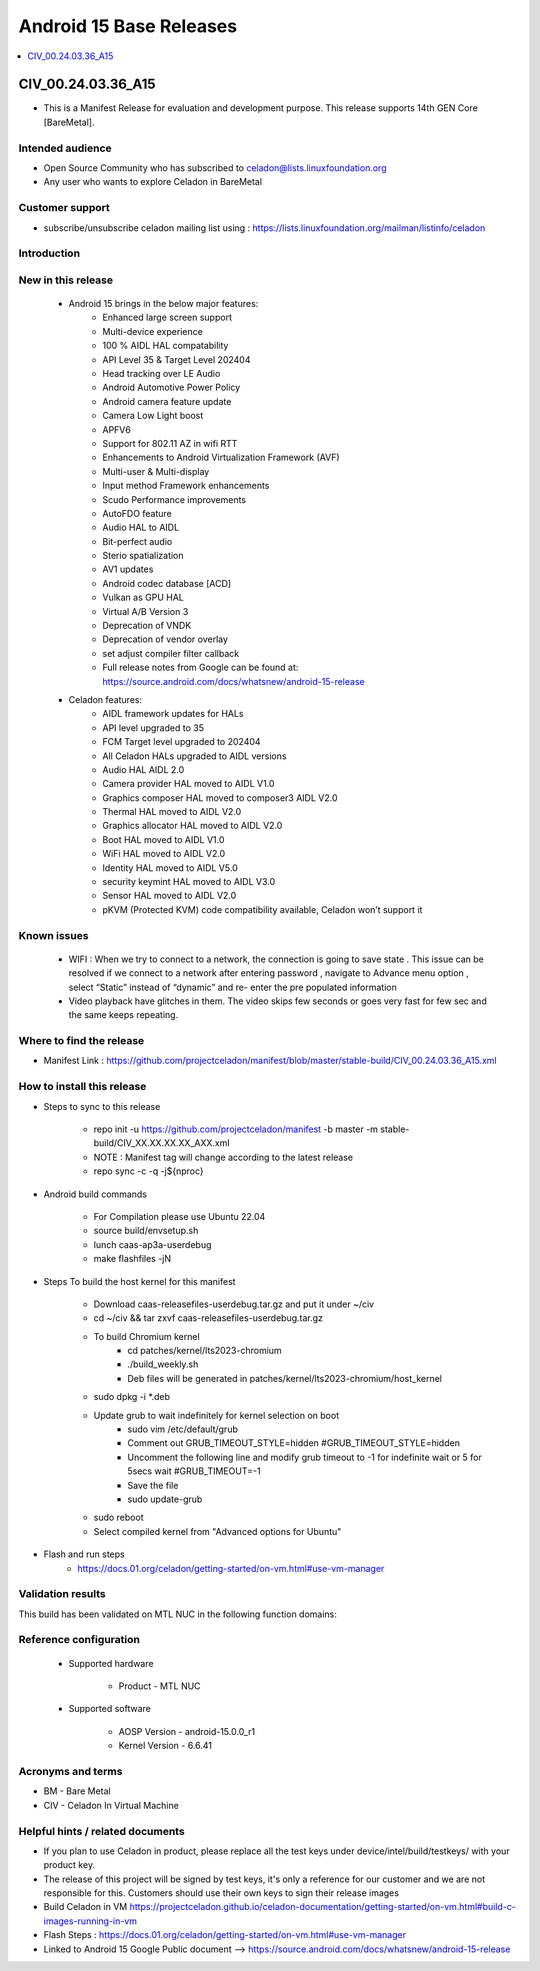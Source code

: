 .. _base-releases-A15:

Android 15 Base Releases
########################

.. contents::
   :local:
   :depth: 1

CIV_00.24.03.36_A15
=================
* This is a Manifest Release for evaluation and development purpose. This release supports 14th GEN Core [BareMetal].

Intended audience
-----------------

* Open Source Community who has subscribed to celadon@lists.linuxfoundation.org
* Any user who wants to explore Celadon in BareMetal

Customer support
----------------

* subscribe/unsubscribe celadon mailing list using : https://lists.linuxfoundation.org/mailman/listinfo/celadon

Introduction
------------

New in this release
-------------------

 * Android 15 brings in the below major features:
    * Enhanced large screen support 
    * Multi-device experience 
    * 100 % AIDL HAL compatability 
    * API Level 35 & Target Level 202404
    * Head tracking over LE Audio
    * Android Automotive Power Policy
    * Android camera feature update  
    * Camera Low Light boost 
    * APFV6 
    * Support for 802.11 AZ in wifi RTT
    * Enhancements to Android Virtualization Framework (AVF)
    * Multi-user & Multi-display 
    * Input method Framework enhancements 
    * Scudo Performance improvements 
    * AutoFDO feature 
    * Audio HAL to AIDL
    * Bit-perfect audio 
    * Sterio spatialization
    * AV1 updates
    * Android codec database [ACD]
    * Vulkan as GPU HAL 
    * Virtual A/B Version 3
    * Deprecation of VNDK 
    * Deprecation of vendor overlay 
    * set adjust compiler filter callback
    * Full release notes from Google can be found at: https://source.android.com/docs/whatsnew/android-15-release

 * Celadon features:
    * AIDL framework updates for HALs
    * API level upgraded to 35
    * FCM Target level upgraded to 202404
    * All Celadon HALs upgraded to AIDL versions
    * Audio HAL AIDL 2.0
    * Camera provider HAL moved to AIDL V1.0
    * Graphics composer HAL moved to composer3 AIDL V2.0
    * Thermal HAL moved to AIDL V2.0
    * Graphics allocator HAL moved to AIDL V2.0
    * Boot HAL moved to AIDL V1.0
    * WiFi HAL moved to AIDL V2.0
    * Identity HAL moved to AIDL V5.0
    * security keymint HAL moved to AIDL V3.0
    * Sensor HAL moved to AIDL V2.0
    * pKVM (Protected KVM) code compatibility available, Celadon won’t support it


Known issues
------------
   * WIFI : When we try to connect to a network, the connection is going to save state .
     This issue can be resolved if we connect to a network after entering password , navigate to Advance menu option , select “Static” instead of “dynamic” and re-      enter the pre populated information
   * Video playback have glitches in them. The video skips few seconds or goes very fast for few sec and the same keeps repeating.

Where to find the release
-------------------------

* Manifest Link : https://github.com/projectceladon/manifest/blob/master/stable-build/CIV_00.24.03.36_A15.xml


How to install this release
---------------------------

* Steps to sync to this release

   * repo init -u https://github.com/projectceladon/manifest -b master -m stable-build/CIV_XX.XX.XX.XX_AXX.xml
   * NOTE : Manifest tag will change according to the latest release
   * repo sync -c -q -j${nproc}

* Android build commands

   * For Compilation please use Ubuntu 22.04
   * source build/envsetup.sh
   * lunch caas-ap3a-userdebug
   * make flashfiles -jN

* Steps To build the host kernel for this manifest

    * Download  caas-releasefiles-userdebug.tar.gz and put it under ~/civ
    * cd ~/civ && tar zxvf caas-releasefiles-userdebug.tar.gz
    * To build Chromium kernel
       * cd patches/kernel/lts2023-chromium
       * ./build_weekly.sh
       * Deb files will be generated in patches/kernel/lts2023-chromium/host_kernel
    * sudo dpkg -i \*.deb
    * Update grub to wait indefinitely for kernel selection on boot
        * sudo vim /etc/default/grub
        * Comment out GRUB_TIMEOUT_STYLE=hidden
          #GRUB_TIMEOUT_STYLE=hidden
        * Uncomment the following line and modify grub timeout to -1 for
          indefinite wait or 5 for 5secs wait
          #GRUB_TIMEOUT=-1
        * Save the file
        * sudo update-grub
    * sudo reboot
    * Select compiled kernel from "Advanced options for Ubuntu"

* Flash and run steps
     * https://docs.01.org/celadon/getting-started/on-vm.html#use-vm-manager

Validation results
------------------

This build has been validated on MTL NUC in the following function domains:

=============================  =======
Component                      Results
=============================  =======
Wi-Fi                          OK     
BT                             OK     
Audio Playback                 OK  
ADB                            OK
Boot                           OK     
Image Flash                    OK
Web browsing                   OK
Video playback                 OK     
USB                            OK  
Display                        OK
=============================  =======  ========


Reference configuration
-----------------------

 * Supported hardware

     * Product -  MTL NUC 

 * Supported software

     * AOSP Version - android-15.0.0_r1
     * Kernel Version - 6.6.41

Acronyms and terms
------------------

* BM  - Bare Metal
* CIV - Celadon In Virtual Machine 


Helpful hints / related documents
---------------------------------

* If you plan to use Celadon in product, please replace all the test keys
  under device/intel/build/testkeys/ with your product key.  
* The release of this project will be signed by test keys, it's only a
  reference for our customer and we are not responsible for this. Customers
  should use their own keys to sign their release images
* Build Celadon in VM  https://projectceladon.github.io/celadon-documentation/getting-started/on-vm.html#build-c-images-running-in-vm
* Flash Steps : https://docs.01.org/celadon/getting-started/on-vm.html#use-vm-manager
* Linked to Android 15 Google Public document --> https://source.android.com/docs/whatsnew/android-15-release
